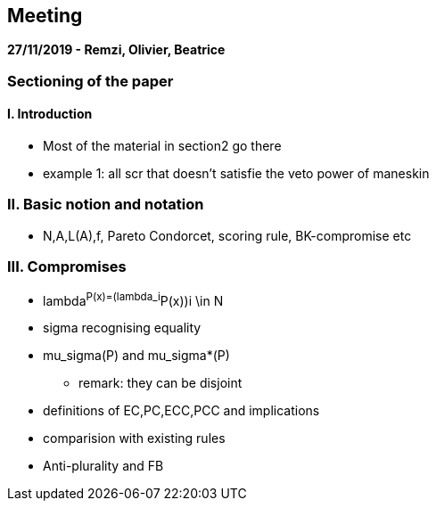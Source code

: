 == Meeting 

*27/11/2019 - Remzi, Olivier, Beatrice*

=== Sectioning of the paper
==== I. Introduction
* Most of the material in section2 go there
* example 1: all scr that doesn't satisfie the veto power of maneskin

=== II. Basic notion and notation
* N,A,L(A),f, Pareto Condorcet, scoring rule, BK-compromise etc

=== III. Compromises
* lambda^P(x)=(lambda_i^P(x))i \in N  
* sigma recognising equality
* mu_sigma(P) and mu_sigma*(P)
** remark: they can be disjoint
* definitions of EC,PC,ECC,PCC and implications 
* comparision with existing rules
* Anti-plurality and FB
